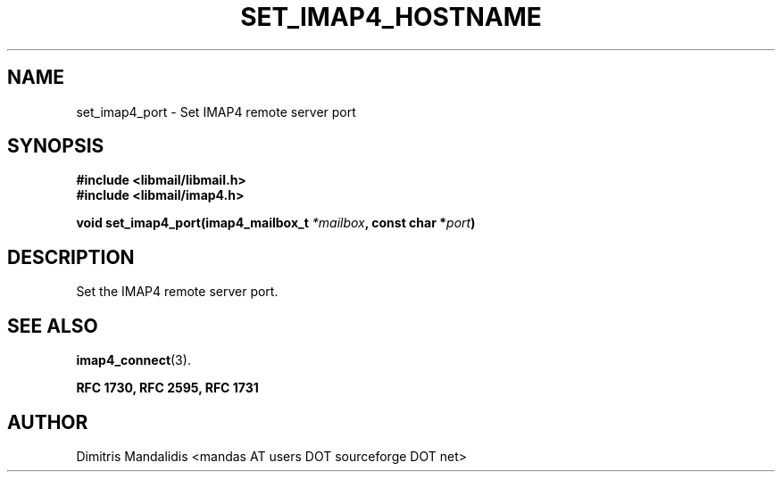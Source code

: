 .\" This file is part of libmail.
.\" 
.\"	(c) 2009 - Dimitris Mandalidis <mandas@users.sourceforge.net>
.\"
.\" libmail is free software: you can redistribute it and/or modify
.\" it under the terms of the GNU General Public License as published by
.\" the Free Software Foundation, either version 3 of the License, or
.\" (at your option) any later version.
.\" 
.\" libmail is distributed in the hope that it will be useful,
.\" but WITHOUT ANY WARRANTY; without even the implied warranty of
.\" MERCHANTABILITY or FITNESS FOR A PARTICULAR PURPOSE.  See the
.\" GNU General Public License for more details.
.\" 
.\" You should have received a copy of the GNU General Public License
.\" along with libmail.  If not, see <http://www.gnu.org/licenses/>.
.TH SET_IMAP4_HOSTNAME 3 "2009-06-18" "version 0.3" "libmail - A mail handling library"
.SH NAME
set_imap4_port - Set IMAP4 remote server port
.SH SYNOPSIS
.nf
.B #include <libmail/libmail.h>
.B #include <libmail/imap4.h>
.sp
.BI "void set_imap4_port(imap4_mailbox_t " "*mailbox" ", const char *" "port" ")"
.sp
.fi
.SH DESCRIPTION
Set the IMAP4 remote server port.
.SH "SEE ALSO"
.BR "imap4_connect" "(3)."
.sp
.B RFC 1730, RFC 2595, RFC 1731
.SH "AUTHOR"
Dimitris Mandalidis <mandas AT users DOT sourceforge DOT net>
